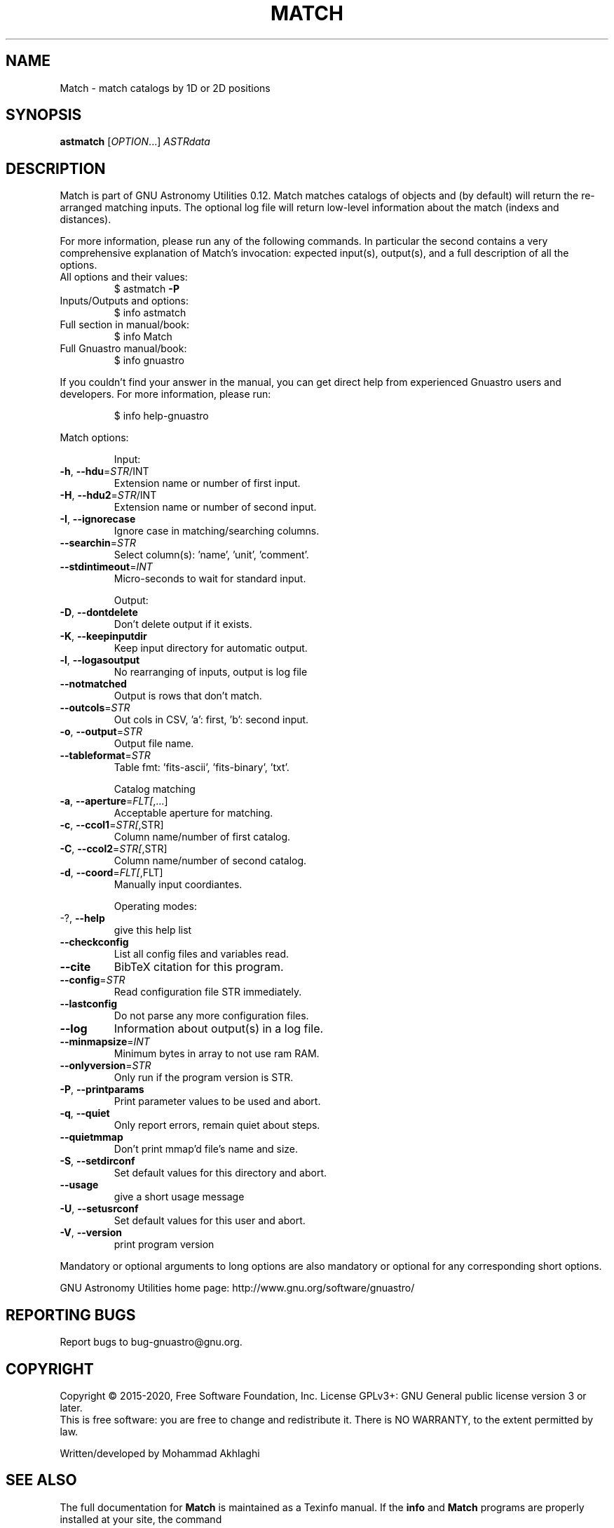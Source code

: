 .\" DO NOT MODIFY THIS FILE!  It was generated by help2man 1.47.15.
.TH MATCH "1" "May 2020" "GNU Astronomy Utilities 0.12" "User Commands"
.SH NAME
Match \- match catalogs by 1D or 2D positions
.SH SYNOPSIS
.B astmatch
[\fI\,OPTION\/\fR...] \fI\,ASTRdata\/\fR
.SH DESCRIPTION
Match is part of GNU Astronomy Utilities 0.12.
Match matches catalogs of objects and (by default) will return the re\-arranged
matching inputs. The optional log file will return low\-level information about
the match (indexs and distances).
.PP
For more information, please run any of the following commands. In particular
the second contains a very comprehensive explanation of Match's invocation:
expected input(s), output(s), and a full description of all the options.
.TP
All options and their values:
$ astmatch \fB\-P\fR
.TP
Inputs/Outputs and options:
$ info astmatch
.TP
Full section in manual/book:
$ info Match
.TP
Full Gnuastro manual/book:
$ info gnuastro
.PP
If you couldn't find your answer in the manual, you can get direct help from
experienced Gnuastro users and developers. For more information, please run:
.IP
\f(CW$ info help-gnuastro\fR
.PP
Match options:
.IP
Input:
.TP
\fB\-h\fR, \fB\-\-hdu\fR=\fI\,STR\/\fR/INT
Extension name or number of first input.
.TP
\fB\-H\fR, \fB\-\-hdu2\fR=\fI\,STR\/\fR/INT
Extension name or number of second input.
.TP
\fB\-I\fR, \fB\-\-ignorecase\fR
Ignore case in matching/searching columns.
.TP
\fB\-\-searchin\fR=\fI\,STR\/\fR
Select column(s): 'name', 'unit', 'comment'.
.TP
\fB\-\-stdintimeout\fR=\fI\,INT\/\fR
Micro\-seconds to wait for standard input.
.IP
Output:
.TP
\fB\-D\fR, \fB\-\-dontdelete\fR
Don't delete output if it exists.
.TP
\fB\-K\fR, \fB\-\-keepinputdir\fR
Keep input directory for automatic output.
.TP
\fB\-l\fR, \fB\-\-logasoutput\fR
No rearranging of inputs, output is log file
.TP
\fB\-\-notmatched\fR
Output is rows that don't match.
.TP
\fB\-\-outcols\fR=\fI\,STR\/\fR
Out cols in CSV, 'a': first, 'b': second input.
.TP
\fB\-o\fR, \fB\-\-output\fR=\fI\,STR\/\fR
Output file name.
.TP
\fB\-\-tableformat\fR=\fI\,STR\/\fR
Table fmt: 'fits\-ascii', 'fits\-binary', 'txt'.
.IP
Catalog matching
.TP
\fB\-a\fR, \fB\-\-aperture\fR=\fI\,FLT[\/\fR,...]
Acceptable aperture for matching.
.TP
\fB\-c\fR, \fB\-\-ccol1\fR=\fI\,STR[\/\fR,STR]
Column name/number of first catalog.
.TP
\fB\-C\fR, \fB\-\-ccol2\fR=\fI\,STR[\/\fR,STR]
Column name/number of second catalog.
.TP
\fB\-d\fR, \fB\-\-coord\fR=\fI\,FLT[\/\fR,FLT]
Manually input coordiantes.
.IP
Operating modes:
.TP
\-?, \fB\-\-help\fR
give this help list
.TP
\fB\-\-checkconfig\fR
List all config files and variables read.
.TP
\fB\-\-cite\fR
BibTeX citation for this program.
.TP
\fB\-\-config\fR=\fI\,STR\/\fR
Read configuration file STR immediately.
.TP
\fB\-\-lastconfig\fR
Do not parse any more configuration files.
.TP
\fB\-\-log\fR
Information about output(s) in a log file.
.TP
\fB\-\-minmapsize\fR=\fI\,INT\/\fR
Minimum bytes in array to not use ram RAM.
.TP
\fB\-\-onlyversion\fR=\fI\,STR\/\fR
Only run if the program version is STR.
.TP
\fB\-P\fR, \fB\-\-printparams\fR
Print parameter values to be used and abort.
.TP
\fB\-q\fR, \fB\-\-quiet\fR
Only report errors, remain quiet about steps.
.TP
\fB\-\-quietmmap\fR
Don't print mmap'd file's name and size.
.TP
\fB\-S\fR, \fB\-\-setdirconf\fR
Set default values for this directory and abort.
.TP
\fB\-\-usage\fR
give a short usage message
.TP
\fB\-U\fR, \fB\-\-setusrconf\fR
Set default values for this user and abort.
.TP
\fB\-V\fR, \fB\-\-version\fR
print program version
.PP
Mandatory or optional arguments to long options are also mandatory or optional
for any corresponding short options.
.PP
GNU Astronomy Utilities home page: http://www.gnu.org/software/gnuastro/
.SH "REPORTING BUGS"
Report bugs to bug\-gnuastro@gnu.org.
.SH COPYRIGHT
Copyright \(co 2015\-2020, Free Software Foundation, Inc.
License GPLv3+: GNU General public license version 3 or later.
.br
This is free software: you are free to change and redistribute it.
There is NO WARRANTY, to the extent permitted by law.
.PP
Written/developed by Mohammad Akhlaghi
.SH "SEE ALSO"
The full documentation for
.B Match
is maintained as a Texinfo manual.  If the
.B info
and
.B Match
programs are properly installed at your site, the command
.IP
.B info Match
.PP
should give you access to the complete manual.
